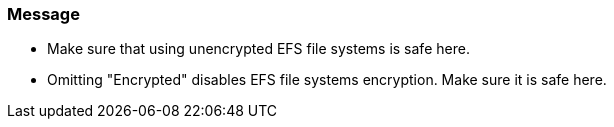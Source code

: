 === Message 

* Make sure that using unencrypted EFS file systems is safe here.
* Omitting "Encrypted" disables EFS file systems encryption. Make sure it is safe here.

